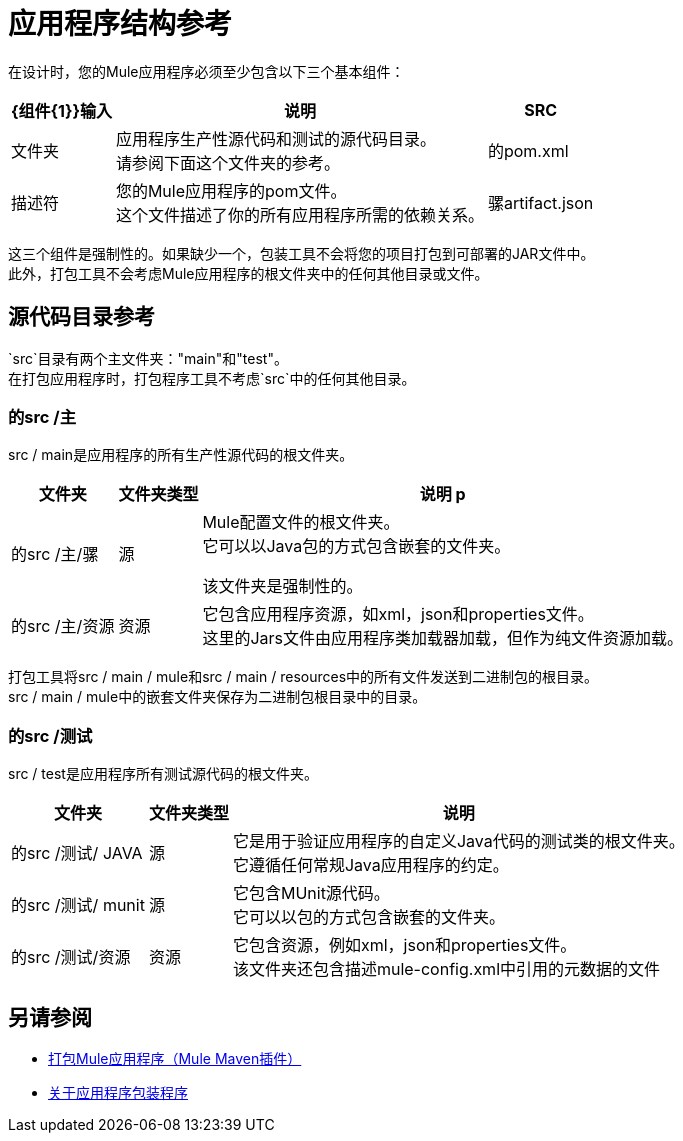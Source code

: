 = 应用程序结构参考

在设计时，您的Mule应用程序必须至少包含以下三个基本组件：

[%header%autowidth.spread,cols=",,"]
|===
|  {组件{1}}输入 | 说明
|  SRC
| 文件夹
| 应用程序生产性源代码和测试的源代码目录。 +
请参阅下面这个文件夹的参考。

| 的pom.xml
| 描述符
| 您的Mule应用程序的pom文件。 +
这个文件描述了你的所有应用程序所需的依赖关系。


| 骡artifact.json
| 描述符
| 您的Mule应用程序的mule-artifact文件。 +
这个文件描述了你的Mule应用程序是如何组成的。

|===

这三个组件是强制性的。如果缺少一个，包装工具不会将您的项目打包到可部署的JAR文件中。 +
此外，打包工具不会考虑Mule应用程序的根文件夹中的任何其他目录或文件。


== 源代码目录参考

`src`目录有两个主文件夹："main"和"test"。 +
在打包应用程序时，打包程序工具不考虑`src`中的任何其他目录。

=== 的src /主

src / main是应用程序的所有生产性源代码的根文件夹。

[%header%autowidth.spread,cols=",,"]
|===
|文件夹  | 文件夹类型 | 说明

p | 的src /主/骡
| 源
|  Mule配置文件的根文件夹。 +
它可以以Java包的方式包含嵌套的文件夹。

该文件夹是强制性的。

| 的src /主/资源
| 资源
| 它包含应用程序资源，如xml，json和properties文件。 +
这里的Jars文件由应用程序类加载器加载，但作为纯文件资源加载。
|===

打包工具将src / main / mule和src / main / resources中的所有文件发送到二进制包的根目录。 +
src / main / mule中的嵌套文件夹保存为二进制包根目录中的目录。

=== 的src /测试

src / test是应用程序所有测试源代码的根文件夹。

[%header%autowidth.spread,cols=",,"]
|===
|文件夹 | 文件夹类型 | 说明

| 的src /测试/ JAVA
| 源
| 它是用于验证应用程序的自定义Java代码的测试类的根文件夹。 +
它遵循任何常规Java应用程序的约定。

| 的src /测试/ munit
| 源
| 它包含MUnit源代码。 +
它可以以包的方式包含嵌套的文件夹。

| 的src /测试/资源
| 资源
| 它包含资源，例如xml，json和properties文件。 +
该文件夹还包含描述mule-config.xml中引用的元数据的文件

|===

== 另请参阅

*  link:package-task-mmp[打包Mule应用程序（Mule Maven插件）]
*  link:packager-concept[关于应用程序包装程序]
